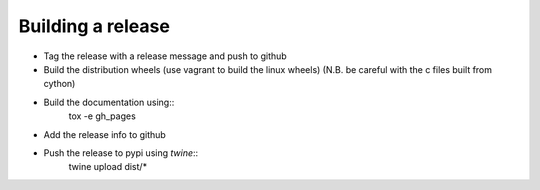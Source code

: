 Building a release
******************

* Tag the release with a release message and push to github
* Build the distribution wheels (use vagrant to build the linux wheels) (N.B. be careful with the c files built from cython)
* Build the documentation using::
     tox -e gh_pages
* Add the release info to github
* Push the release to pypi using `twine`::
    twine upload dist/*
